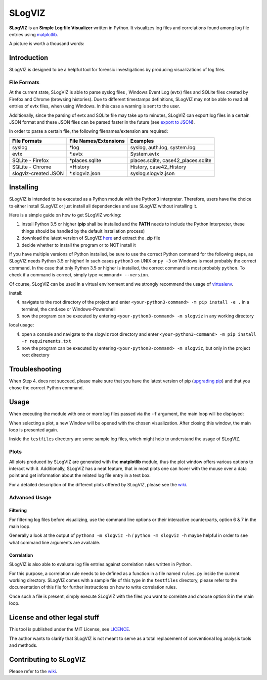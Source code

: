 =========================
SLogVIZ
=========================
**SLogVIZ** is an **Simple Log file Visualizer** written in Python.
It visualizes log files and correlations found among log file entries using `matplotlib
<https://matplotlib.org/>`_.

A picture is worth a thousand words:

.. image:: https://raw.githubusercontent.com/mariusfrinken/slogviz/assets/screenshot.png

Introduction
-------------------------
SLogVIZ is designed to be a helpful tool for forensic investigations by producing visualizations of log files.

File Formats
#########################
At the current state, SLogVIZ is able to parse syslog files , Windows Event Log (evtx) files and SQLite files created by Firefox and Chrome (browsing histories). Due to different timestamps definitions, SLogVIZ may not be able to read all entries of evtx files, when using Windows. In this case a warning is sent to the user.

Additionally, since the parsing of evtx and SQLite file may take up to minutes, SLogVIZ can export log files in a certain JSON format and these JSON files can be parsed faster in the future (see `export to JSON
<https://github.com/mariusfrinken/slogviz/wiki>`_).

In order to parse a certain file, the following filenames/extension are required:

======================  ====================================  ==============================
 File Formats            File Names/Extensions                 Examples
======================  ====================================  ==============================
 syslog                  \*log                                 syslog, auth.log, system.log
 evtx                    \*.evtx                               System.evtx
 SQLite - Firefox        \*places.sqlite                       places.sqlite, case42_places.sqlite
 SQLite - Chrome         \*History                             History, case42_History
 slogviz-created JSON    \*.slogviz.json                       syslog.slogviz.json
======================  ====================================  ==============================

Installing
-------------------------
SLogVIZ is intended to be executed as a Python module with the Python3 interpreter. Therefore, users have the choice to either install SLogVIZ or just install all dependencies and use SLogVIZ without installing it.

Here is a simple guide on how to get SLogVIZ working:

1. install Python 3.5 or higher (**pip** shall be installed and the **PATH** needs to include the Python Interpreter, these things should be handled by the default installation process)
2. download the latest version of SLogVIZ here_ and extract the .zip file
3. decide whether to install the program or to NOT install it

If you have multiple versions of Python installed, be sure to use the correct Python command for the following steps, as SLogVIZ needs Python 3.5 or higher! In such cases ``python3`` on UNIX or ``py -3`` on Windows is most probably the correct command. In the case that only Python 3.5 or higher is installed, the correct command is most probably ``python``.
To check if a command is correct, simply type ``<command> --version``.

Of course, SLogVIZ can be used in a virtual environment and we strongly recommend the usage of `virtualenv
<http://docs.python-guide.org/en/latest/dev/virtualenvs/#lower-level-virtualenv>`_.

install:

4. navigate to the root directory of the project and enter ``<your-python3-command> -m pip install -e .`` in a terminal, the cmd.exe or Windows-Powershell
5. now the program can be executed by entering ``<your-python3-command> -m slogviz`` in any working directory

local usage:

4. open a console and navigate to the slogviz root directory and enter ``<your-python3-command> -m pip install -r requirements.txt``
5. now the program can be executed by entering ``<your-python3-command> -m slogviz``, but only in the project root directory

Troubleshooting
-----------------------
When Step 4. does not succeed, please make sure that you have the latest version of pip (`upgrading pip
<https://pip.pypa.io/en/stable/installing/#upgrading-pip>`_) and that you chose the correct Python command.

Usage
------------------------

When executing the module with one or more log files passed via the ``-f`` argument, the main loop will be displayed:

.. image:: https://raw.githubusercontent.com/mariusfrinken/slogviz/assets/menu.png

When selecting a plot, a new Window will be opened with the chosen visualization. After closing this window, the main loop is presented again.

Inside the ``testfiles`` directory are some sample log files, which might help to understand the usage of SLogVIZ.

Plots
######

All plots produced by SLogVIZ are generated with the **matplotlib** module, thus the plot window offers various options to interact with it. Additionally, SLogVIZ has a neat feature, that in most plots one can hover with the mouse over a data point and get information about the related log file entry in a text box.

For a detailed description of the different plots offered by SLogVIZ, please see the wiki_.

Advanced Usage
################

Filtering
~~~~~~~~~

For filtering log files before visualizing, use the command line options or their interactive counterparts, option 6 & 7 in the main loop.

Generally a look at the output of ``python3 -m slogviz -h`` / ``python -m slogviz -h`` maybe helpful in order to see what command line arguments are available.

Correlation
~~~~~~~~~~~~

SLogVIZ is also able to evaluate log file entries against correlation rules written in Python.

For this purpose, a correlation rule needs to be defined as a function in a file named ``rules.py`` inside the current working directory. SLogVIZ comes with a sample file of this type in the ``testfiles`` directory, please refer to the documentation of this file for further instructions on how to write correlation rules.

Once such a file is present, simply execute SLogVIZ with the files you want to correlate and choose option 8 in the main loop.


License and other legal stuff
-------------------------------
This tool is published under the MIT License, see `LICENCE
<https://github.com/mariusfrinken/slogviz/blob/master/LICENSE>`_.

The author wants to clarify that SLogVIZ is not meant to serve as a total replacement of conventional log analysis tools and methods.

Contributing to SLogVIZ
-------------------------
Please refer to the wiki_.


.. _wiki: https://github.com/mariusfrinken/slogviz/wiki
.. _here: https://github.com/mariusfrinken/slogviz/archive/master.zip





